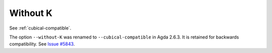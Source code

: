 ..
  ::
  {-# OPTIONS --guardedness #-}

  module language.without-k where
  open import Agda.Builtin.Equality
  open import Agda.Builtin.Coinduction

.. _without-k:

*********
Without K
*********

See :ref:`cubical-compatible`.

The option ``--without-K`` was renamed to ``--cubical-compatible`` in Agda
2.6.3. It is retained for backwards compatibility. See `Issue #5843 <issue-5843_>`_.

.. _issue-5843: https://github.com/agda/agda/issues/5843
